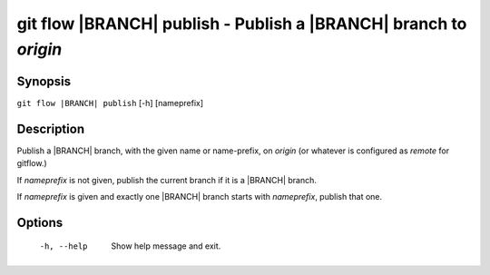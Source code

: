 .. -*- mode: rst ; ispell-local-dictionary: "american" -*-


git flow |BRANCH| publish - Publish a |BRANCH| branch to `origin`
=======================================================================


Synopsis
-----------

``git flow |BRANCH| publish`` [-h] [nameprefix]


Description
-----------

Publish a |BRANCH| branch, with the given name or name-prefix, on
`origin` (or whatever is configured as `remote` for gitflow.)


If `nameprefix` is not given, publish the current branch if it is a
|BRANCH| branch.

If `nameprefix` is given and exactly one |BRANCH| branch starts with
`nameprefix`, publish that one.


Options
-----------

  -h, --help          Show help message and exit.
